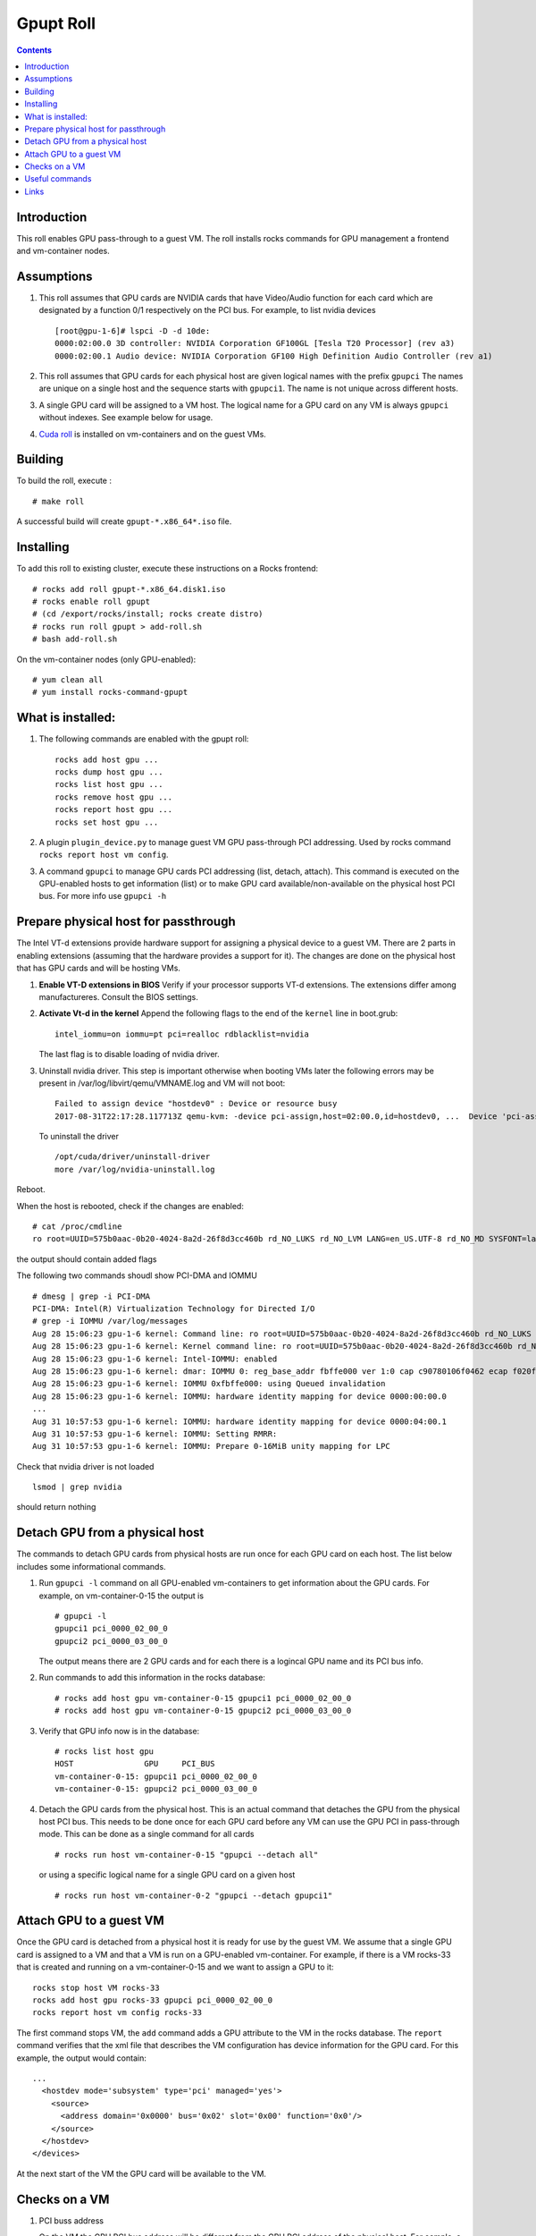 
Gpupt  Roll
==================

.. contents::

Introduction
---------------
This roll enables GPU pass-through to a guest VM. 
The roll installs rocks commands for GPU management a frontend and vm-container nodes. 

Assumptions
-------------

#. This roll assumes that GPU cards are NVIDIA cards that have Video/Audio function for each card
   which are designated by a function 0/1 respectively on the PCI bus.  For example, to list 
   nvidia devices :: 

      [root@gpu-1-6]# lspci -D -d 10de:
      0000:02:00.0 3D controller: NVIDIA Corporation GF100GL [Tesla T20 Processor] (rev a3)
      0000:02:00.1 Audio device: NVIDIA Corporation GF100 High Definition Audio Controller (rev a1)

#. This roll assumes that GPU cards for each physical host are given logical names with the prefix ``gpupci``
   The names are unique on a single host and the sequence starts with ``gpupci1``. The name is not 
   unique across different hosts. 
#. A single GPU card will be assigned to a VM host. The logical name for a GPU card on any VM is always ``gpupci``
   without indexes.  See example below for usage.
#. `Cuda roll`_ is installed on vm-containers and on the guest VMs.


Building
---------

To build the roll, execute : ::

    # make roll

A successful build will create  ``gpupt-*.x86_64*.iso`` file.

Installing
------------

To add this roll to existing cluster, execute these instructions on a Rocks frontend: ::

    # rocks add roll gpupt-*.x86_64.disk1.iso
    # rocks enable roll gpupt
    # (cd /export/rocks/install; rocks create distro)
    # rocks run roll gpupt > add-roll.sh
    # bash add-roll.sh

On the vm-container nodes (only GPU-enabled): :: 

    # yum clean all 
    # yum install rocks-command-gpupt

What is installed:
-------------------

#. The following commands are enabled with the gpupt roll: :: 

     rocks add host gpu ...
     rocks dump host gpu ...
     rocks list host gpu ...
     rocks remove host gpu ...
     rocks report host gpu ...
     rocks set host gpu ...

#. A plugin ``plugin_device.py`` to manage guest VM GPU pass-through PCI addressing.
   Used by rocks command ``rocks report host vm config``. 

#. A command ``gpupci`` to manage GPU cards PCI addressing (list, detach, attach).
   This command is executed on the GPU-enabled hosts to get information (list) or to make GPU card
   available/non-available on the physical host PCI bus.  For more info use ``gpupci -h``

Prepare physical host for passthrough
--------------------------------------

The Intel VT-d extensions  provide hardware support for assigning a physical device to a guest VM. 
There are 2 parts in enabling extensions (assuming that the hardware provides a support for it).
The changes are done on the physical host that has GPU cards and will be hosting VMs. 

#. **Enable VT-D extensions in BIOS** 
   Verify if your processor supports VT-d extensions.  The extensions differ among manufactureres. 
   Consult the BIOS settings. 

#. **Activate Vt-d in the kernel**
   Append the following flags to the end of the ``kernel`` line in boot.grub: :: 

     intel_iommu=on iommu=pt pci=realloc rdblacklist=nvidia

   The last flag is to disable loading of nvidia driver.  

#. Uninstall nvidia driver. This step is important otherwise
   when booting VMs later the following errors may be present in 
   /var/log/libvirt/qemu/VMNAME.log  and VM will not boot:: 

        Failed to assign device "hostdev0" : Device or resource busy
        2017-08-31T22:17:28.117713Z qemu-kvm: -device pci-assign,host=02:00.0,id=hostdev0, ...  Device 'pci-assign' could not be initialized

   To uninstall the driver :: 

     /opt/cuda/driver/uninstall-driver 
     more /var/log/nvidia-uninstall.log


Reboot.  

When the host is rebooted, check if the changes are enabled:  :: 
     
     # cat /proc/cmdline
     ro root=UUID=575b0aac-0b20-4024-8a2d-26f8d3cc460b rd_NO_LUKS rd_NO_LVM LANG=en_US.UTF-8 rd_NO_MD SYSFONT=latarcyrheb-sun16  KEYBOARDTYPE=pc KEYTABLE=us rd_NO_DM rhgb quiet intel_iommu=on iommu=pt pci=realloc  rdblacklist=nvidia

the output  should contain added flags

The following two commands shoudl show PCI-DMA and IOMMU ::

     # dmesg | grep -i PCI-DMA 
     PCI-DMA: Intel(R) Virtualization Technology for Directed I/O
     # grep -i IOMMU /var/log/messages 
     Aug 28 15:06:23 gpu-1-6 kernel: Command line: ro root=UUID=575b0aac-0b20-4024-8a2d-26f8d3cc460b rd_NO_LUKS rd_NO_LVM LANG=en_US.UTF-8 rd_NO_MD SYSFONT=latarcyrheb-sun16  KEYBOARDTYPE=pc KEYTABLE=us rd_NO_DM rhgb quiet intel_iommu=on iommu=pt pci=realloc  rdblacklist=nvidia
     Aug 28 15:06:23 gpu-1-6 kernel: Kernel command line: ro root=UUID=575b0aac-0b20-4024-8a2d-26f8d3cc460b rd_NO_LUKS rd_NO_LVM LANG=en_US.UTF-8 rd_NO_MD SYSFONT=latarcyrheb-sun16  KEYBOARDTYPE=pc KEYTABLE=us rd_NO_DM rhgb quiet intel_iommu=on iommu=pt pci=realloc  rdblacklist=nvidia
     Aug 28 15:06:23 gpu-1-6 kernel: Intel-IOMMU: enabled
     Aug 28 15:06:23 gpu-1-6 kernel: dmar: IOMMU 0: reg_base_addr fbffe000 ver 1:0 cap c90780106f0462 ecap f020fe
     Aug 28 15:06:23 gpu-1-6 kernel: IOMMU 0xfbffe000: using Queued invalidation
     Aug 28 15:06:23 gpu-1-6 kernel: IOMMU: hardware identity mapping for device 0000:00:00.0
     ...
     Aug 31 10:57:53 gpu-1-6 kernel: IOMMU: hardware identity mapping for device 0000:04:00.1
     Aug 31 10:57:53 gpu-1-6 kernel: IOMMU: Setting RMRR:
     Aug 31 10:57:53 gpu-1-6 kernel: IOMMU: Prepare 0-16MiB unity mapping for LPC

Check that nvidia driver is not loaded :: 

     lsmod | grep nvidia

should return nothing

Detach GPU from a physical host
---------------------------------

The commands to detach GPU cards from  physical hosts are run once for each GPU card on each host. 
The list below includes some informational commands.

#. Run ``gpupci -l`` command on all GPU-enabled vm-containers to get information about the GPU cards. 
   For example,  on vm-container-0-15  the output is :: 

     # gpupci -l
     gpupci1 pci_0000_02_00_0
     gpupci2 pci_0000_03_00_0
   
   The output means there are 2 GPU cards and for each there is 
   a logincal GPU name and its PCI bus info.

#. Run commands to add this information in the rocks database: ::

    # rocks add host gpu vm-container-0-15 gpupci1 pci_0000_02_00_0
    # rocks add host gpu vm-container-0-15 gpupci2 pci_0000_03_00_0

#. Verify that  GPU info now is in the database: :: 

    # rocks list host gpu
    HOST               GPU     PCI_BUS         
    vm-container-0-15: gpupci1 pci_0000_02_00_0
    vm-container-0-15: gpupci2 pci_0000_03_00_0

#. Detach the GPU cards from the physical host. This is an actual command that detaches the GPU from the
   physical host  PCI bus. This needs to be done once  for each GPU card 
   before any VM can use the GPU PCI in pass-through mode. This can be done as a single command
   for all cards :: 

    # rocks run host vm-container-0-15 "gpupci --detach all"

   or using a specific logical name for a single GPU card  on a given host :: 

    # rocks run host vm-container-0-2 "gpupci --detach gpupci1"


Attach GPU to a guest VM
---------------------------
Once the GPU card is detached from a physical host it is ready for use by the guest VM. 
We assume that a single GPU card is assigned to a VM and that a VM is run on a GPU-enabled vm-container. 
For example, if there is a VM rocks-33 that is created and running on a vm-container-0-15 and we want  
to assign a GPU  to it: ::  

   rocks stop host VM rocks-33
   rocks add host gpu rocks-33 gpupci pci_0000_02_00_0
   rocks report host vm config rocks-33

The first command stops VM, the ``add`` command adds a GPU attribute to the VM in the rocks database.   
The ``report`` command verifies that the xml file that describes the VM configuration has device information
for the GPU card. For this example, the output would contain: :: 

    ...
      <hostdev mode='subsystem' type='pci' managed='yes'>
        <source>
          <address domain='0x0000' bus='0x02' slot='0x00' function='0x0'/>
        </source>
      </hostdev>
    </devices>

At the next start of the VM the  GPU card  will be available to the VM. 

Checks on a VM
----------------

#. PCI buss address

   On the VM the GPU PCI bus address will be different from the GPU PCI address of the physical host. 
   For eample, a GPU card  on a physical host ::

      [root@gpu-1-6]# lspci -D -d 10de:
      0000:02:00.0 3D controller: NVIDIA Corporation GF100GL [Tesla T20 Processor] (rev a3)

   shows on a VM as ::

      root@rocce-vm3 ~]# lspci -d 10de:
      00:06.0 3D controller: NVIDIA Corporation GF100GL [Tesla T20 Processor] (rev a3)

#.  check nvidia driver is loaded ::  

      # lsmod | grep nvidia
      nvidia_uvm             63294  0 
      nvidia               8368623  1 nvidia_uvm
      i2c_core               29964  2 nvidia,i2c_piix4

#. check if the GPU card is present  :: 

      # nvidia-smi 
      Thu Aug 31 17:37:32 2017       
      +------------------------------------------------------+                       
      | NVIDIA-SMI 346.59     Driver Version: 346.59         |                       
      |-------------------------------+----------------------+----------------------+
      | GPU  Name        Persistence-M| Bus-Id        Disp.A | Volatile Uncorr. ECC |
      | Fan  Temp  Perf  Pwr:Usage/Cap|         Memory-Usage | GPU-Util  Compute M. |
      |===============================+======================+======================|
      |   0  Tesla M2050         On   | 0000:00:06.0     Off |                    0 |
      | N/A   N/A    P1    N/A /  N/A |      6MiB /  2687MiB |      0%   E. Process |
      +-------------------------------+----------------------+----------------------+
                                                                                     
      +-----------------------------------------------------------------------------+
      | Processes:                                                       GPU Memory |
      |  GPU       PID  Type  Process name                               Usage      |
      |=============================================================================|
      |  No running processes found                                                 |
      +-----------------------------------------------------------------------------+

#. run a few commands form nvidia toolkit to get more info about the GPU card :: 

      nvidia-smi -q
      /opt/cuda/bin/deviceQuery
      /opt/cuda/bin/deviceQueryDrv


Useful commands
---------------

The first set of commands can be run on physical and virtual hsots, the  rest
are run on aphysical host.

#. listing of pci devices ::

     lspci -D -n
     lspci -D -n -d 10de:
     lspci -D -nn -d 10de:
     lspci -vvv -s 0000:03:00.0

   For example, the output below shows info for 2 GPU cards, for video and audio components ::

     # lspci -D -n -d 10de:
     0000:02:00.0 0302: 10de:06de (rev a3)
     0000:02:00.1 0403: 10de:0be5 (rev a1)
     0000:03:00.0 0302: 10de:06de (rev a3)
     0000:03:00.1 0403: 10de:0be5 (rev a1)

   The video card component ends on ``0`` abd audio card component ends on ``1``.

#. virsh info for the devices as a tree ::  

      virsh nodedev-list --tree

   Note, that 4 devices from the above lspci command 
   in the output of this command become :: 

      +- pci_0000_00_03_0            (comment: parent pci device)
      |   |
      |   +- pci_0000_02_00_0
      |   +- pci_0000_02_00_1
      |     
      +- pci_0000_00_07_0            (comment: parent pci device)
      |   |
      |   +- pci_0000_03_00_0
      |   +- pci_0000_03_00_1

   This syntax  for pci bus is used in all ``virsh`` commands below.

#. virsh detach and reattach devices :: 

     virsh nodedev-detach pci_0000_02_00_0
     virsh nodedev-detach pci_0000_02_00_1
     virsh nodedev-reattach pci_0000_02_00_1


#. GPU cards info ::

     virsh nodedev-dumpxml pci_0000_02_00_0 > pci-gpu1
     virsh nodedev-dumpxml pci_0000_03_00_0 > pci-gpu2

#. check device  symbolic links :: 

     readlink /sys/bus/pci/devices/0000\:02\:00.0/driver

#. check xml definition of the VM :: 

     virsh dumpxml rocce-vm3 > vm3.out
   
   For a GPU-enabled VM, ``hostdev`` section described in the sections above should be in the output.

Links
---------

Useful links for enabling PCI passthrough devices

* Enabling `PCI passthrough with KVM`_
* Determine if your processor supports `Intel Virtualization Technology`_
* Red HAt `Guest VM device configuration`_

.. _PCI passthrough with KVM: https://docs-old.fedoraproject.org/en-US/Fedora/13/html/Virtualization_Guide/chap-Virtualization-PCI_passthrough.html
.. _Intel Virtualization Technology: http://www.intel.com/content/www/us/en/support/processors/000005486.html
.. _Guest VM device configuration: https://access.redhat.com/documentation/en-US/Red_Hat_Enterprise_Linux/7/html/Virtualization_Deployment_and_Administration_Guide/chap-Guest_virtual_machine_device_configuration.html#sect-device-GPU
.. _Cuda roll: https://github.com/nbcrrolls/cuda
